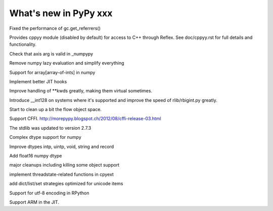 ======================
What's new in PyPy xxx
======================

.. this is the revision of the last merge from default to release-1.9.x
.. startrev: 8d567513d04d

.. branch: default

Fixed the performance of gc.get_referrers()

.. branch: app_main-refactor

.. branch: win-ordinal

.. branch: reflex-support

Provides cppyy module (disabled by default) for access to C++ through Reflex.
See doc/cppyy.rst for full details and functionality.

.. branch: nupypy-axis-arg-check

Check that axis arg is valid in _numpypy

.. branch: less-gettestobjspace

.. branch: move-apptest-support

.. branch: iterator-in-rpython

.. branch: numpypy_count_nonzero

.. branch: numpy-refactor

Remove numpy lazy evaluation and simplify everything

.. branch: numpy-reintroduce-jit-drivers

.. branch: numpy-fancy-indexing

Support for array[array-of-ints] in numpy

.. branch: even-more-jit-hooks

Implement better JIT hooks

.. branch: virtual-arguments

Improve handling of \*\*kwds greatly, making them virtual sometimes.

.. branch: improve-rbigint

Introduce __int128 on systems where it's supported and improve the speed of
rlib/rbigint.py greatly.

.. branch: translation-cleanup

Start to clean up a bit the flow object space.

.. branch: ffi-backend

Support CFFI.  http://morepypy.blogspot.ch/2012/08/cffi-release-03.html

.. branch: speedup-unpackiterable

.. branch: stdlib-2.7.3

The stdlib was updated to version 2.7.3

.. branch: numpypy-complex2

Complex dtype support for numpy

.. branch: numpypy-problems

Improve dtypes intp, uintp, void, string and record

.. branch: numpypy.float16

Add float16 numpy dtype

.. branch: kill-someobject

major cleanups including killing some object support

.. branch: cpyext-PyThreadState_New

implement threadstate-related functions in cpyext

.. branch: unicode-strategies

add dict/list/set strategies optimized for unicode items


.. "uninteresting" branches that we should just ignore for the whatsnew:

.. branch: slightly-shorter-c

.. branch: better-enforceargs

.. branch: rpython-unicode-formatting

.. branch: jit-opaque-licm

.. branch: rpython-utf8

Support for utf-8 encoding in RPython

.. branch: arm-backend-2

Support ARM in the JIT.
